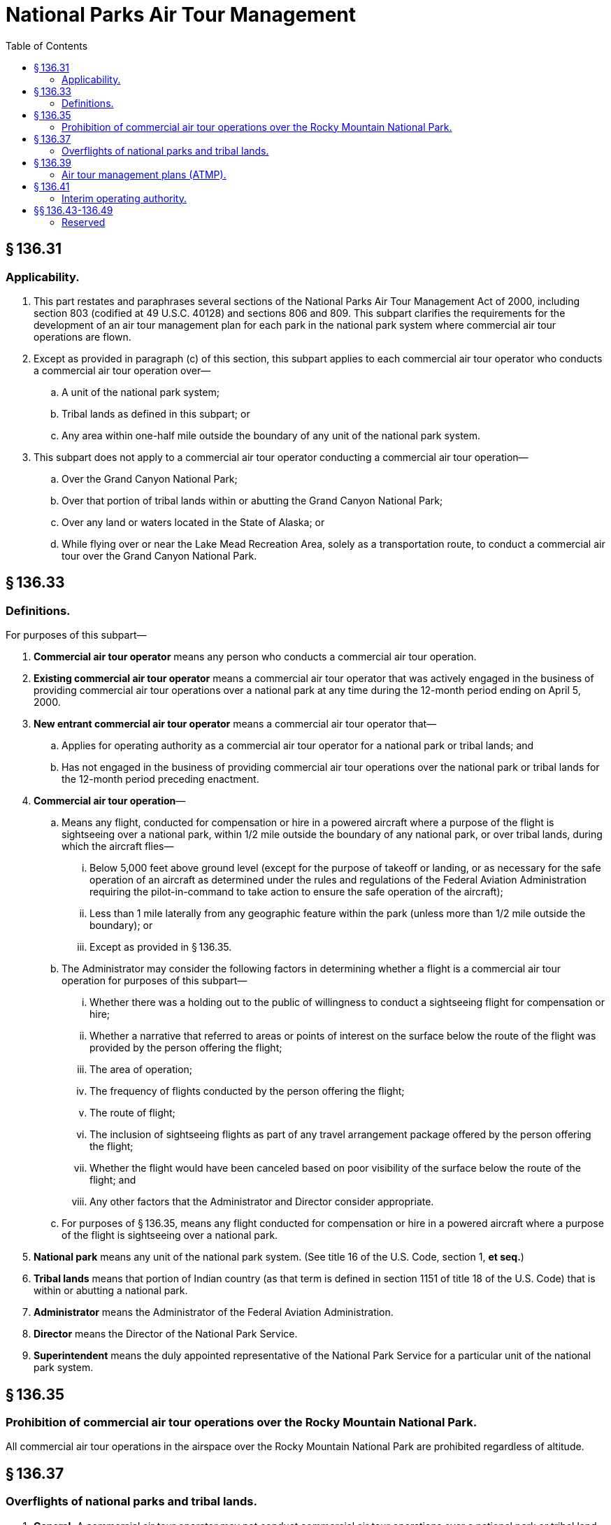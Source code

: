 # National Parks Air Tour Management
:toc:

## § 136.31

### Applicability.

. This part restates and paraphrases several sections of the National Parks Air Tour Management Act of 2000, including section 803 (codified at 49 U.S.C. 40128) and sections 806 and 809. This subpart clarifies the requirements for the development of an air tour management plan for each park in the national park system where commercial air tour operations are flown.
. Except as provided in paragraph (c) of this section, this subpart applies to each commercial air tour operator who conducts a commercial air tour operation over—
.. A unit of the national park system;
.. Tribal lands as defined in this subpart; or
.. Any area within one-half mile outside the boundary of any unit of the national park system.
. This subpart does not apply to a commercial air tour operator conducting a commercial air tour operation—
.. Over the Grand Canyon National Park;
.. Over that portion of tribal lands within or abutting the Grand Canyon National Park;
.. Over any land or waters located in the State of Alaska; or
.. While flying over or near the Lake Mead Recreation Area, solely as a transportation route, to conduct a commercial air tour over the Grand Canyon National Park.

## § 136.33

### Definitions.

For purposes of this subpart—

. *Commercial air tour operator* means any person who conducts a commercial air tour operation.
              
. *Existing commercial air tour operator* means a commercial air tour operator that was actively engaged in the business of providing commercial air tour operations over a national park at any time during the 12-month period ending on April 5, 2000.
. *New entrant commercial air tour operator* means a commercial air tour operator that—
.. Applies for operating authority as a commercial air tour operator for a national park or tribal lands; and
.. Has not engaged in the business of providing commercial air tour operations over the national park or tribal lands for the 12-month period preceding enactment.
. *Commercial air tour operation*—
.. Means any flight, conducted for compensation or hire in a powered aircraft where a purpose of the flight is sightseeing over a national park, within 1/2 mile outside the boundary of any national park, or over tribal lands, during which the aircraft flies—
... Below 5,000 feet above ground level (except for the purpose of takeoff or landing, or as necessary for the safe operation of an aircraft as determined under the rules and regulations of the Federal Aviation Administration requiring the pilot-in-command to take action to ensure the safe operation of the aircraft);
... Less than 1 mile laterally from any geographic feature within the park (unless more than 1/2 mile outside the boundary); or
... Except as provided in § 136.35.
.. The Administrator may consider the following factors in determining whether a flight is a commercial air tour operation for purposes of this subpart—
... Whether there was a holding out to the public of willingness to conduct a sightseeing flight for compensation or hire;
... Whether a narrative that referred to areas or points of interest on the surface below the route of the flight was provided by the person offering the flight;
... The area of operation;
... The frequency of flights conducted by the person offering the flight;
... The route of flight;
... The inclusion of sightseeing flights as part of any travel arrangement package offered by the person offering the flight;
... Whether the flight would have been canceled based on poor visibility of the surface below the route of the flight; and
... Any other factors that the Administrator and Director consider appropriate.
.. For purposes of § 136.35, means any flight conducted for compensation or hire in a powered aircraft where a purpose of the flight is sightseeing over a national park.
. *National park* means any unit of the national park system. (See title 16 of the U.S. Code, section 1, *et seq.*)
. *Tribal lands* means that portion of Indian country (as that term is defined in section 1151 of title 18 of the U.S. Code) that is within or abutting a national park.
. *Administrator* means the Administrator of the Federal Aviation Administration.
. *Director* means the Director of the National Park Service.
. *Superintendent* means the duly appointed representative of the National Park Service for a particular unit of the national park system.

## § 136.35

### Prohibition of commercial air tour operations over the Rocky Mountain National Park.

All commercial air tour operations in the airspace over the Rocky Mountain National Park are prohibited regardless of altitude.

## § 136.37

### Overflights of national parks and tribal lands.

. *General.* A commercial air tour operator may not conduct commercial air tour operations over a national park or tribal land except—
.. In accordance with this section;
.. In accordance with conditions and limitations prescribed for that operator by the Administrator; and
              
.. In accordance with any applicable air tour management plan for the park or tribal lands.
. *Application for operating authority.* Before commencing commercial air tour operations over a national park or tribal lands, a commercial air tour operator shall apply to the Administrator for authority to conduct the operations over the park or tribal lands.
. *Number of operations authorized.* In determining the number of authorizations to issue to provide commercial air tour operations over a national park, the Administrator, in cooperation with the Director, shall take into consideration the provisions of the air tour management plan, the number of existing commercial air tour operators and current level of service and equipment provided by any such operators, and the financial viability of each commercial air tour operation.
. *Cooperation with National Park Service.* Before granting an application under this subpart, the Administrator, in cooperation with the Director, shall develop an air tour management plan in accordance with § 136.39 and implement such a plan.
. *Time limit on response to applications.* Every effort will be made to act on any application under this subpart and issue a decision on the application not later than 24 months after it is received or amended.
. *Priority.* In acting on applications under this paragraph to provide commercial air tour operations over a national park, the Administrator shall give priority to an application under this paragraph in any case where a new entrant commercial air tour operator is seeking operating authority with respect to that national park.
. *Exception.* Notwithstanding this section, commercial air tour operators may conduct commercial air tour operations over a national park under part 91 of this chapter if—
.. Such activity is permitted under part 119 of this chapter;
.. The operator secures a letter of agreement from the Administrator and the Superintendent for that park describing the conditions under which the operations will be conducted; and
.. The number of operations under this exception is limited to not more than a total of 5 flights by all operators in any 30-day period over a particular park.
. *Special rule for safety requirement.* Notwithstanding § 136.41, an existing commercial air tour operator shall apply, not later than January 23, 2003 for operating authority under part 119 of this chapter, for certification under part 121 or part 135 of this chapter. A new entrant commercial air tour operator shall apply for such authority before conducting commercial air tour operations over a national park or tribal lands that are within or abut a national park. The Administrator shall make every effort to act on such application for a new entrant and issue a decision on the application not later than 24 months after it is received or amended.

## § 136.39

### Air tour management plans (ATMP).

. *Establishment.* The Administrator, in cooperation with the Director, shall establish an air tour management plan for any national park or tribal land for which such a plan is not in effect whenever a person applies for authority to conduct a commercial air tour operation over the park. The air tour management plan shall be developed by means of a public process in accordance with paragraph (d) of this section. The objective of any air tour management plan is to develop acceptable and effective measures to mitigate or prevent the significant adverse impacts, if any, of commercial air tour operations upon the natural and cultural resources, visitor experiences, and tribal lands.
. *Environmental determination.* In establishing an air tour management plan under this section, the Administrator and the Director shall each sign the environmental decision document required by section 102 of the National Environmental Policy Act of 1969 (42 U.S.C. 4332) which may include a finding of no significant impact, an environmental assessment, or an environmental impact statement and the record of decision for the air tour management plan.
. *Contents.* An air tour management plan for a park—
.. May prohibit commercial air tour operations in whole or in part;
.. May establish conditions for the conduct of commercial air tour operations, including, but not limited to, commercial air tour routes, maximum number of flights per unit of time, maximum and minimum altitudes, time of day restrictions, restrictions for particular events, intrusions on privacy on tribal lands, and mitigation of noise, visual, or other impacts;
.. Shall apply to all commercial air tour operations within 1/2 mile outside the boundary of a national park;
.. Shall include incentives (such as preferred commercial air tour routes and altitudes, and relief from caps and curfews) for the adoption of quiet technology aircraft by commercial air tour operators conducting commercial air tour operations at the park;
.. Shall provide for the initial allocation of opportunities to conduct commercial air tour operations if the plan includes a limitation on the number of commercial air tour operations for any time period; and
.. Shall justify and document the need for measures taken pursuant to paragraphs (c)(1) through (c)(5) of this section and include such justification in the record of decision.
. *Procedure.* In establishing an ATMP for a national park or tribal lands, the Administrator and Director shall—
.. Hold at least one public meeting with interested parties to develop the air tour management plan;
.. Publish the proposed plan in the *Federal Register* for notice and comment and make copies of the proposed plan available to the public;
.. Comply with the regulations set forth in 40 CFR 1501.3 and 1501.5 through 1501.8 (for the purposes of complying with 40 CFR 1501.3 and 1501.5 through 1501.8, the Federal Aviation Administration is the lead agency and the National Park Service is a cooperating agency); and
.. Solicit the participation of any Indian tribe whose tribal lands are, or may be, overflown by aircraft involved in a commercial air tour operation over the park or tribal lands to which the plan applies, as a cooperating agency under the regulations referred to in paragraph (d)(3) of this section.
. *Amendments.* The Administrator, in cooperation with the Director, may make amendments to an air tour management plan. Any such amendments will be published in the *Federal Register* for notice and comment. A request for amendment of an ATMP will be made in accordance with § 11.25 of this chapter as a petition for rulemaking.

## § 136.41

### Interim operating authority.

. *General.* Upon application for operating authority, the Administrator shall grant interim operating authority under this section to a commercial air tour operator for commercial air tour operations over a national park or tribal land for which the operator is an existing commercial air tour operator.
. *Requirements and limitations.* Interim operating authority granted under this section—
.. Shall provide annual authorization only for the greater of—
... The number of flights used by the operator to provide the commercial air tour operations within the 12-month period prior to April 5, 2000; or
... The average number of flights per 12-month period used by the operator to provide such operations within the 36-month period prior to April 5, 2000, and for seasonal operations, the number of flights so used during the season or seasons covered by that 12-month period;
.. May not provide for an increase in the number of commercial air tour operations conducted during any time period by the commercial air tour operator above the number the air tour operator was originally granted unless such an increase is agreed to by the Administrator and the Director;
.. Shall be published in the *Federal Register* to provide notice and opportunity for comment;
.. May be revoked by the Administrator for cause;
              
.. Shall terminate 180 days after the date on which an air tour management plan is established for the park and tribal lands;
.. Shall promote protection of national park resources, visitor experiences, and tribal lands;
.. Shall promote safe commercial air tour operations;
.. Shall promote the adoption of quiet technology, as appropriate, and
.. Shall allow for modifications of the interim operating authority based on experience if the modification improves protection of national park resources and values and of tribal lands.
. *New entrant operators.* The Administrator, in cooperation with the Director, may grant interim operating authority under this paragraph (c) to an air tour operator for a national park or tribal lands for which that operator is a new entrant air tour operator if the Administrator determines the authority is necessary to ensure competition in the provision of commercial air tour operations over the park or tribal lands.
.. *Limitation.* The Administrator may not grant interim operating authority under this paragraph (c) if the Administrator determines that it would create a safety problem at the park or on the tribal lands, or if the Director determines that it would create a noise problem at the park or on the tribal lands.
.. *ATMP limitation.* The Administrator may grant interim operating authority under this paragraph (c) only if the ATMP for the park or tribal lands to which the application relates has not been developed within 24 months after April 5, 2000.

## §§ 136.43-136.49

### Reserved


